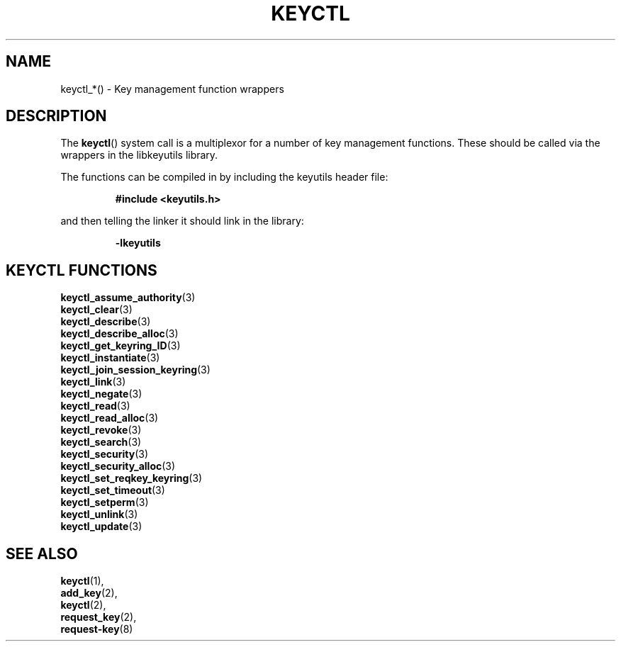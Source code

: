 .\"
.\" Copyright (C) 2010 Red Hat, Inc. All Rights Reserved.
.\" Written by David Howells (dhowells@redhat.com)
.\"
.\" This program is free software; you can redistribute it and/or
.\" modify it under the terms of the GNU General Public Licence
.\" as published by the Free Software Foundation; either version
.\" 2 of the Licence, or (at your option) any later version.
.\"
.TH KEYCTL 3 "18 Mar 2010" Linux "Linux Key Management Calls"
.\"""""""""""""""""""""""""""""""""""""""""""""""""""""""""""""""""""""""""""""
.SH NAME
keyctl_*() \- Key management function wrappers
.\"""""""""""""""""""""""""""""""""""""""""""""""""""""""""""""""""""""""""""""
.SH DESCRIPTION
The
.BR keyctl ()
system call is a multiplexor for a number of key management functions.  These
should be called via the wrappers in the libkeyutils library.
.P
The functions can be compiled in by including the keyutils header file:
.sp
.RS
.nf
.B #include <keyutils.h>
.RE
.P
and then telling the linker it should link in the library:
.sp
.RS
.nf
.B -lkeyutils
.RE
.\"""""""""""""""""""""""""""""""""""""""""""""""""""""""""""""""""""""""""""""
.SH KEYCTL FUNCTIONS
.BR keyctl_assume_authority (3)
.br
.BR keyctl_clear (3)
.br
.BR keyctl_describe (3)
.br
.BR keyctl_describe_alloc (3)
.br
.BR keyctl_get_keyring_ID (3)
.br
.BR keyctl_instantiate (3)
.br
.BR keyctl_join_session_keyring (3)
.br
.BR keyctl_link (3)
.br
.BR keyctl_negate (3)
.br
.BR keyctl_read (3)
.br
.BR keyctl_read_alloc (3)
.br
.BR keyctl_revoke (3)
.br
.BR keyctl_search (3)
.br
.BR keyctl_security (3)
.br
.BR keyctl_security_alloc (3)
.br
.BR keyctl_set_reqkey_keyring (3)
.br
.BR keyctl_set_timeout (3)
.br
.BR keyctl_setperm (3)
.br
.BR keyctl_unlink (3)
.br
.BR keyctl_update (3)
.\"""""""""""""""""""""""""""""""""""""""""""""""""""""""""""""""""""""""""""""
.SH SEE ALSO
.BR keyctl (1),
.br
.BR add_key (2),
.br
.BR keyctl (2),
.br
.BR request_key (2),
.br
.BR request-key (8)
